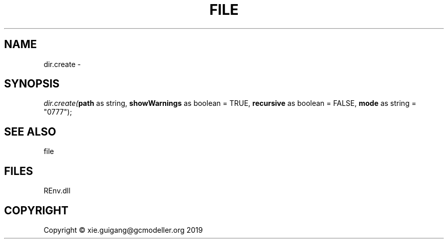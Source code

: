 .\" man page create by R# package system.
.TH FILE 1 2020-12-26 "dir.create" "dir.create"
.SH NAME
dir.create \- 
.SH SYNOPSIS
\fIdir.create(\fBpath\fR as string, 
\fBshowWarnings\fR as boolean = TRUE, 
\fBrecursive\fR as boolean = FALSE, 
\fBmode\fR as string = "0777");\fR
.SH SEE ALSO
file
.SH FILES
.PP
REnv.dll
.PP
.SH COPYRIGHT
Copyright © xie.guigang@gcmodeller.org 2019
